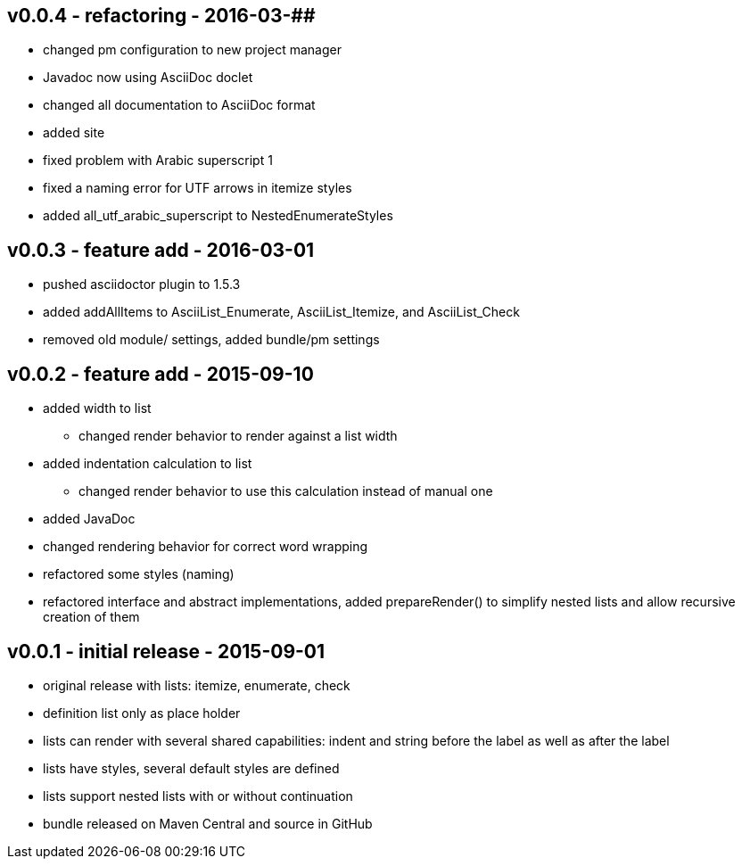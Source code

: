 v0.0.4 - refactoring - 2016-03-##
---------------------------------
* changed pm configuration to new project manager
* Javadoc now using AsciiDoc doclet
  * changed all documentation to AsciiDoc format
* added site
* fixed problem with Arabic superscript 1
* fixed a naming error for UTF arrows in itemize styles
* added all_utf_arabic_superscript to NestedEnumerateStyles


v0.0.3 - feature add - 2016-03-01
---------------------------------
* pushed asciidoctor plugin to 1.5.3
* added addAllItems to AsciiList_Enumerate, AsciiList_Itemize, and AsciiList_Check
* removed old module/ settings, added bundle/pm settings


v0.0.2 - feature add - 2015-09-10
---------------------------------
* added width to list
	** changed render behavior to render against a list width
* added indentation calculation to list
	** changed render behavior to use this calculation instead of manual one
* added JavaDoc
* changed rendering behavior for correct word wrapping
* refactored some styles (naming)
* refactored interface and abstract implementations, added prepareRender() to simplify nested lists and allow recursive creation of them


v0.0.1 - initial release - 2015-09-01
-------------------------------------
* original release with lists: itemize, enumerate, check
* definition list only as place holder
* lists can render with several shared capabilities: indent and string before the label as well as after the label
* lists have styles, several default styles are defined
* lists support nested lists with or without continuation
* bundle released on Maven Central and source in GitHub
